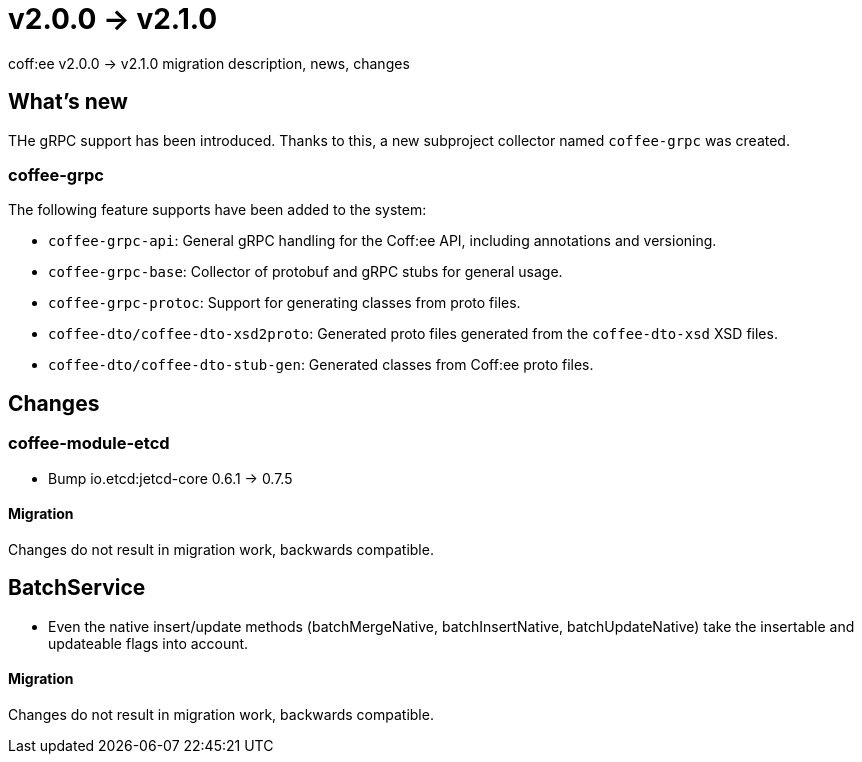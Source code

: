 = v2.0.0 → v2.1.0

coff:ee v2.0.0 -> v2.1.0 migration description, news, changes

== What's new

THe gRPC support has been introduced. 
Thanks to this, a new subproject collector named `coffee-grpc` was created.

=== coffee-grpc
The following feature supports have been added to the system:

* `coffee-grpc-api`: General gRPC handling for the Coff:ee API, including annotations and versioning.
* `coffee-grpc-base`: Collector of protobuf and gRPC stubs for general usage.
* `coffee-grpc-protoc`: Support for generating classes from proto files.
* `coffee-dto/coffee-dto-xsd2proto`: Generated proto files generated from the `coffee-dto-xsd` XSD files.
* `coffee-dto/coffee-dto-stub-gen`: Generated classes from Coff:ee proto files.

== Changes

=== coffee-module-etcd

** Bump io.etcd:jetcd-core 0.6.1 -> 0.7.5

==== Migration

Changes do not result in migration work, backwards compatible.

== BatchService

** Even the native insert/update methods (batchMergeNative, batchInsertNative, batchUpdateNative) take the insertable and updateable flags into account.

==== Migration

Changes do not result in migration work, backwards compatible.